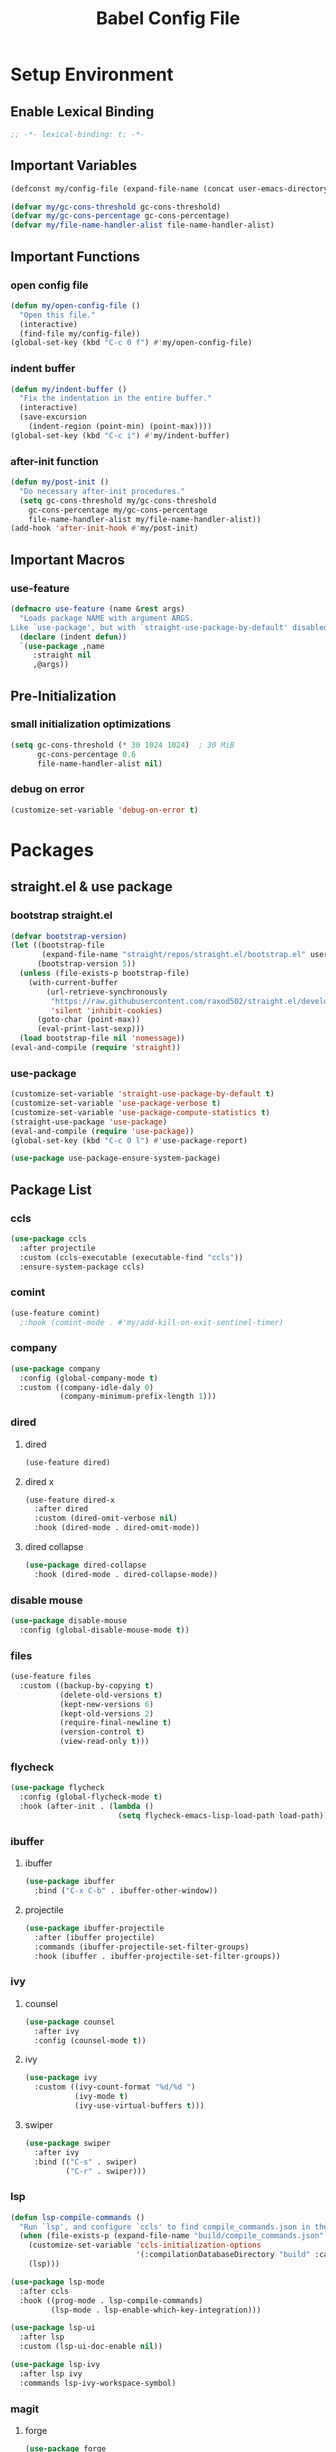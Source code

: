 #+TITLE: Babel Config File

* Setup Environment
** Enable Lexical Binding
#+BEGIN_SRC emacs-lisp
  ;; -*- lexical-binding: t; -*-
#+END_SRC
** Important Variables
#+BEGIN_SRC emacs-lisp
  (defconst my/config-file (expand-file-name (concat user-emacs-directory "etc/config.org")))
#+END_SRC
#+BEGIN_SRC emacs-lisp
  (defvar my/gc-cons-threshold gc-cons-threshold)
  (defvar my/gc-cons-percentage gc-cons-percentage)
  (defvar my/file-name-handler-alist file-name-handler-alist)
#+END_SRC
** Important Functions
*** open config file
#+BEGIN_SRC emacs-lisp
  (defun my/open-config-file ()
    "Open this file."
    (interactive)
    (find-file my/config-file))
  (global-set-key (kbd "C-c 0 f") #'my/open-config-file)
#+END_SRC
*** indent buffer
#+BEGIN_SRC emacs-lisp
  (defun my/indent-buffer ()
    "Fix the indentation in the entire buffer."
    (interactive)
    (save-excursion
      (indent-region (point-min) (point-max))))
  (global-set-key (kbd "C-c i") #'my/indent-buffer)
#+END_SRC
*** after-init function
#+BEGIN_SRC emacs-lisp
  (defun my/post-init ()
    "Do necessary after-init procedures."
    (setq gc-cons-threshold my/gc-cons-threshold
	  gc-cons-percentage my/gc-cons-percentage
	  file-name-handler-alist my/file-name-handler-alist))
  (add-hook 'after-init-hook #'my/post-init)
#+END_SRC
** Important Macros
*** use-feature
#+BEGIN_SRC emacs-lisp
  (defmacro use-feature (name &rest args)
    "Loads package NAME with argument ARGS.
  Like `use-package', but with `straight-use-package-by-default' disabled."
    (declare (indent defun))
    `(use-package ,name
       :straight nil
       ,@args))
#+END_SRC
** Pre-Initialization
*** small initialization optimizations
#+BEGIN_SRC emacs-lisp
  (setq gc-cons-threshold (* 30 1024 1024)  ; 30 MiB
        gc-cons-percentage 0.6
        file-name-handler-alist nil)
#+END_SRC
*** debug on error
#+BEGIN_SRC emacs-lisp
  (customize-set-variable 'debug-on-error t)
#+END_SRC
* Packages
** straight.el & use package
*** bootstrap straight.el
#+BEGIN_SRC emacs-lisp
  (defvar bootstrap-version)
  (let ((bootstrap-file
         (expand-file-name "straight/repos/straight.el/bootstrap.el" user-emacs-directory))
        (bootstrap-version 5))
    (unless (file-exists-p bootstrap-file)
      (with-current-buffer
          (url-retrieve-synchronously
           "https://raw.githubusercontent.com/raxod502/straight.el/develop/install.el"
           'silent 'inhibit-cookies)
        (goto-char (point-max))
        (eval-print-last-sexp)))
    (load bootstrap-file nil 'nomessage))
  (eval-and-compile (require 'straight))
#+END_SRC
*** use-package
#+BEGIN_SRC emacs-lisp
  (customize-set-variable 'straight-use-package-by-default t)
  (customize-set-variable 'use-package-verbose t)
  (customize-set-variable 'use-package-compute-statistics t)
  (straight-use-package 'use-package)
  (eval-and-compile (require 'use-package))
  (global-set-key (kbd "C-c 0 l") #'use-package-report)
#+END_SRC
#+BEGIN_SRC emacs-lisp
  (use-package use-package-ensure-system-package)
#+END_SRC
** Package List
*** ccls
#+BEGIN_SRC emacs-lisp
  (use-package ccls
    :after projectile
    :custom (ccls-executable (executable-find "ccls"))
    :ensure-system-package ccls)
    #+END_SRC
*** comint
#+BEGIN_SRC emacs-lisp
  (use-feature comint)
    ;:hook (comint-mode . #'my/add-kill-on-exit-sentinel-timer)
#+END_SRC
*** company
#+BEGIN_SRC emacs-lisp
  (use-package company
    :config (global-company-mode t)
    :custom ((company-idle-daly 0)
             (company-minimum-prefix-length 1)))
#+END_SRC
*** dired
**** dired
#+BEGIN_SRC emacs-lisp
  (use-feature dired)
#+END_SRC
**** dired x
#+BEGIN_SRC emacs-lisp
  (use-feature dired-x
    :after dired
    :custom (dired-omit-verbose nil)
    :hook (dired-mode . dired-omit-mode))
#+END_SRC
**** dired collapse
#+BEGIN_SRC emacs-lisp
  (use-package dired-collapse
    :hook (dired-mode . dired-collapse-mode))
#+END_SRC
*** disable mouse
#+BEGIN_SRC emacs-lisp
  (use-package disable-mouse
    :config (global-disable-mouse-mode t))
#+END_SRC
*** files
#+BEGIN_SRC emacs-lisp
  (use-feature files
    :custom ((backup-by-copying t)
             (delete-old-versions t)
             (kept-new-versions 6)
             (kept-old-versions 2)
             (require-final-newline t)
             (version-control t)
             (view-read-only t)))
#+END_SRC
*** flycheck
#+BEGIN_SRC emacs-lisp
  (use-package flycheck
    :config (global-flycheck-mode t)
    :hook (after-init . (lambda ()
                          (setq flycheck-emacs-lisp-load-path load-path))))
#+END_SRC
*** ibuffer
**** ibuffer
#+BEGIN_SRC emacs-lisp
  (use-package ibuffer
    :bind ("C-x C-b" . ibuffer-other-window))
#+END_SRC
**** projectile
#+BEGIN_SRC emacs-lisp
  (use-package ibuffer-projectile
    :after (ibuffer projectile)
    :commands (ibuffer-projectile-set-filter-groups)
    :hook (ibuffer . ibuffer-projectile-set-filter-groups))

#+END_SRC
*** ivy
**** counsel
#+BEGIN_SRC emacs-lisp
  (use-package counsel
    :after ivy
    :config (counsel-mode t))
#+END_SRC
**** ivy
#+BEGIN_SRC emacs-lisp
  (use-package ivy
    :custom ((ivy-count-format "%d/%d ")
             (ivy-mode t)
             (ivy-use-virtual-buffers t)))
	   
#+END_SRC
**** swiper
#+BEGIN_SRC emacs-lisp
  (use-package swiper
    :after ivy
    :bind (("C-s" . swiper)
           ("C-r" . swiper)))
#+END_SRC
*** lsp
#+BEGIN_SRC emacs-lisp
  (defun lsp-compile-commands ()
    "Run `lsp', and configure `ccls' to find compile_commands.json in the build directory if it exists."
    (when (file-exists-p (expand-file-name "build/compile_commands.json" (projectile-project-root)))
      (customize-set-variable 'ccls-initialization-options
                              '(:compilationDatabaseDirectory "build" :cache (:directory "build/.ccls-cache")))
      (lsp)))

#+END_SRC
#+BEGIN_SRC emacs-lisp
  (use-package lsp-mode
    :after ccls
    :hook ((prog-mode . lsp-compile-commands)
           (lsp-mode . lsp-enable-which-key-integration)))
#+END_SRC
#+BEGIN_SRC emacs-lisp
    (use-package lsp-ui
      :after lsp
      :custom (lsp-ui-doc-enable nil))
#+END_SRC
#+BEGIN_SRC emacs-lisp
  (use-package lsp-ivy
    :after lsp ivy
    :commands lsp-ivy-workspace-symbol)
#+END_SRC
*** magit
**** forge
#+BEGIN_SRC emacs-lisp
  (use-package forge
    :after magit)
#+END_SRC
**** magit
#+BEGIN_SRC emacs-lisp
  (use-package magit
    :bind ("C-c g" . magit-status))
#+END_SRC
*** misc cmds
#+BEGIN_SRC emacs-lisp
  (use-package misc-cmds)
#+END_SRC
*** monokai theme
#+BEGIN_SRC emacs-lisp
  (use-package monokai-theme
    :custom ((monokai-height-minus-1 0.8)
             (monokai-height-plus-1 1.1)
             (monokai-height-plus-2 1.15)
             (monokai-height-plus-3 1.2)
             (monokai-height-plus-4 1.3))
    :hook (after-init . (lambda () (load-theme 'monokai t))))
#+END_SRC
*** org
**** org
#+BEGIN_SRC emacs-lisp
  (use-feature org
    :bind (("C-c a" . org-agenda)
           ("C-c c" . org-capture)
           ("C-c l" . org-store-link))
    :custom ((org-ellipsis "…")
             (org-return-follows-link t)
             (org-src-fontify-natively t)
             (org-src-tab-acts-natively t)
             (org-src-perserve-indentation t)
             (org-src-strip-leading-and-trailing-blank-lines t)
             (org-src-window-setup 'current-window)
             (org-startup-indented t)
             (org-hide-leading-stars t)))
#+END_SRC
**** org bullets
#+BEGIN_SRC emacs-lisp
  (use-package org-bullets
    :custom (org-bullets-bullet-list '("•"))
    :hook (org-mode . org-bullets-mode))
#+END_SRC
*** projectile
#+BEGIN_SRC emacs-lisp
  (use-package projectile
    :after no-littering
    :bind-keymap ("C-c p" . projectile-command-map)
    :config (projectile-mode t)
    :defer nil)
#+END_SRC
*** server
#+BEGIN_SRC emacs-lisp
  (use-feature server
    :defer 0.4
    :config (or (server-running-p) (server-mode)))
#+END_SRC
*** wgrep
#+BEGIN_SRC emacs-lisp
  (use-package wgrep)
#+END_SRC
*** which key
#+BEGIN_SRC emacs-lisp
  (defun add-which-key-line (f &rest r)
    "Add an extra line to the which-key buffer."
    (progn
      (apply f (list (cons (+ 1 (car (car r))) (cdr (car r)))))))
  (use-package which-key
    :config (which-key-mode t)
    (advice-add 'which-key--show-popup :around #'add-which-key-line)
    :custom (which-key-allow-imprecise-fit nil))
#+END_SRC
*** no littering
#+BEGIN_SRC emacs-lisp
  (use-package no-littering)
#+END_SRC
* Customs
** Customize Defaults 
*** auto revert
#+BEGIN_SRC emacs-lisp
  (customize-set-variable 'auto-revert-verbose nil)
  (customize-set-variable 'global-auto-revert-mode t)
  (customize-set-variable 'global-auto-revert-non-file-buffers t)
#+END_SRC
*** electric modes
#+BEGIN_SRC emacs-lisp
  (customize-set-variable 'electric-indent-mode t)
  (customize-set-variable 'electric-layout-mode t)
  (customize-set-variable 'electric-pair-mode t)
#+END_SRC
*** bad gui things
#+BEGIN_SRC emacs-lisp
  (customize-set-variable 'menu-bar-mode nil)
  (customize-set-variable 'ring-bell-function #'ignore)
  (customize-set-variable 'scroll-bar-mode nil)
  (customize-set-variable 'tool-bar-mode nil)
#+END_SRC
*** personal info
#+BEGIN_SRC emacs-lisp
  (customize-set-variable 'user-mail-address "aku24.7x3@gmail.com")
  (customize-set-variable 'user-full-name "Akshay Trivedi")
#+END_SRC
*** minibuffer
#+BEGIN_SRC emacs-lisp
  (customize-set-variable 'enable-recursive-minibuffers t)
  (customize-set-variable 'resize-mini-windows t)
#+END_SRC
*** extra functional customizations
#+BEGIN_SRC emacs-lisp
  (customize-set-variable 'auto-compression-mode t)
  (customize-set-variable 'confirm-nonexistent-file-or-buffer nil)
  (customize-set-variable 'shift-select-mode nil)
#+END_SRC
*** extra visual customizations
#+BEGIN_SRC emacs-lisp
  (customize-set-variable 'cursor-type 'bar)
  (customize-set-variable 'global-display-line-numbers-mode t)
  (customize-set-variable 'global-hl-line-mode t)
  (customize-set-variable 'global-prettify-symbols-mode t)
  (customize-set-variable 'show-paren-mode t)
  (customize-set-variable 'truncate-lines t)
#+END_SRC
** Miscs
*** yes or no prompt
#+BEGIN_SRC emacs-lisp
  (defalias 'yes-or-no-p #'y-or-n-p)
#+END_SRC

